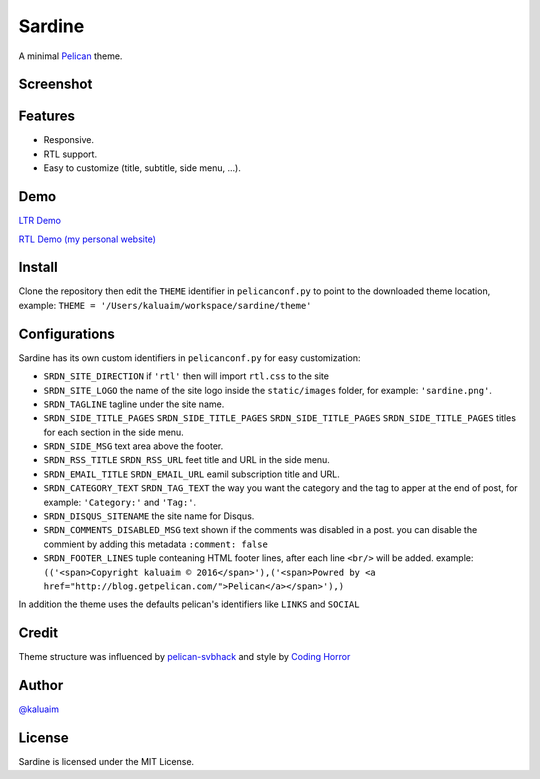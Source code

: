 Sardine
#######

A minimal `Pelican <http://blog.getpelican.com/>`__ theme.

Screenshot
===========

.. image:: screenshot.png
   :height: 100px
   :width: 200 px
   :scale: 50 %
   :alt: Screenshot
   :align: center

Features
========

+ Responsive.
+ RTL support.
+ Easy to customize (title, subtitle, side menu, ...).

Demo
====

`LTR Demo <http://kalua.im/sardine/>`__

`RTL Demo (my personal website) <http://kalua.im/blog/>`__

Install
=======

Clone the repository then edit the ``THEME`` identifier in ``pelicanconf.py`` to point to the downloaded theme location, example: ``THEME = '/Users/kaluaim/workspace/sardine/theme'``

Configurations
==============

Sardine has its own custom identifiers in ``pelicanconf.py`` for easy customization:

+ ``SRDN_SITE_DIRECTION`` if ``'rtl'`` then will import ``rtl.css`` to the site
+ ``SRDN_SITE_LOGO`` the name of the site logo inside the ``static/images`` folder, for example: ``'sardine.png'``.
+ ``SRDN_TAGLINE`` tagline under the site name.
+ ``SRDN_SIDE_TITLE_PAGES`` ``SRDN_SIDE_TITLE_PAGES`` ``SRDN_SIDE_TITLE_PAGES`` ``SRDN_SIDE_TITLE_PAGES`` titles for each section in the side menu.
+ ``SRDN_SIDE_MSG`` text area above the footer.
+ ``SRDN_RSS_TITLE`` ``SRDN_RSS_URL`` feet title and URL in the side menu.
+ ``SRDN_EMAIL_TITLE`` ``SRDN_EMAIL_URL`` eamil subscription title and URL.
+ ``SRDN_CATEGORY_TEXT`` ``SRDN_TAG_TEXT`` the way you want the category and the tag to apper at the end of post, for example: ``'Category:'`` and ``'Tag:'``.
+ ``SRDN_DISQUS_SITENAME`` the site name for Disqus.
+ ``SRDN_COMMENTS_DISABLED_MSG`` text shown if the comments was disabled in a post. you can disable the commient by adding this metadata ``:comment: false``
+ ``SRDN_FOOTER_LINES`` tuple conteaning HTML footer lines, after each line ``<br/>`` will be added. example: ``(('<span>Copyright kaluaim © 2016</span>'),('<span>Powred by <a href="http://blog.getpelican.com/">Pelican</a></span>'),)``


In addition the theme uses the defaults pelican's identifiers like ``LINKS`` and ``SOCIAL``


Credit
======

Theme structure was influenced by `pelican-svbhack <https://github.com/gfidente/pelican-svbhack/>`__
and style by `Coding Horror <https://blog.codinghorror.com//>`__

Author
======

`@kaluaim <http://kalua.im/>`__

License
=======
Sardine is licensed under the MIT License.
